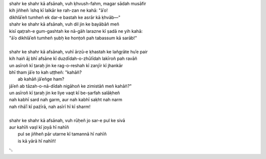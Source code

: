 .. title: §22. Afsānah-e shahr
.. slug: itoohavesomedreams/poem_22
.. date: 2014-09-07 15:37:35 UTC
.. tags: poem itoohavesomedreams rashid
.. link: 
.. description: transliterated version of "Afsānah-e shahr"
.. type: text



| shahr ke shahr kā afsānah, vuh ḳhvush-fahm, magar sādah musāfir
| kih jiñheñ ʿishq kī lalkār ke rah-zan ne kahā: "āʾo!
| dikhlāʾeñ tumheñ ek dar-e bastah ke asrār kā ḳhvāb—"
| shahr ke shahr kā afsānah, vuh dil jin ke bayābāñ meñ
| kisī qat̤rah-e gum-gashtah ke nā-gāh larazne kī ṣadā ne yih kahā:
| "āʾo dikhlāʾeñ tumheñ ṣubḥ ke honṭoñ pah tabassum kā sarāb!"
| 
| shahr ke shahr kā afsānah, vuhī ārzū-e ḳhastah ke lañgṛāte huʾe pair
| kih haiñ āj bhī afsāne kī duzdīdah-o-zhūlīdah lakīroñ pah ravāñ
| un asīroñ kī t̤araḥ jin ke rag-o-reshah kī zanjīr kī jhankār
| bhī tham jāʾe to kah uṭṭheñ: "kahāñ?
|     ab kahāñ jāʾeñge ham?
| jāʾeñ ab tāzah-o-nā-dīdah nigāhoñ ke zimistāñ meñ kahāñ?"
| un asīroñ kī t̤araḥ jin ke liye vaqt kī be-ṣarfah salāḳheñ
| nah kabhī sard nah garm, aur nah kabhī saḳht nah narm
| nah rihāʾī kī pażīrā, nah asīrī hī kī sharm!
| 
| shahr ke shahr kā afsānah, vuh rūḥeñ jo sar-e pul ke sivā
| aur kahīñ vaṣl kī joyā hī nahīñ
|      pul se jiñheñ pār utarne kī tamannā hī nahīñ
|      is kā yārā hī nahīñ!

␃
